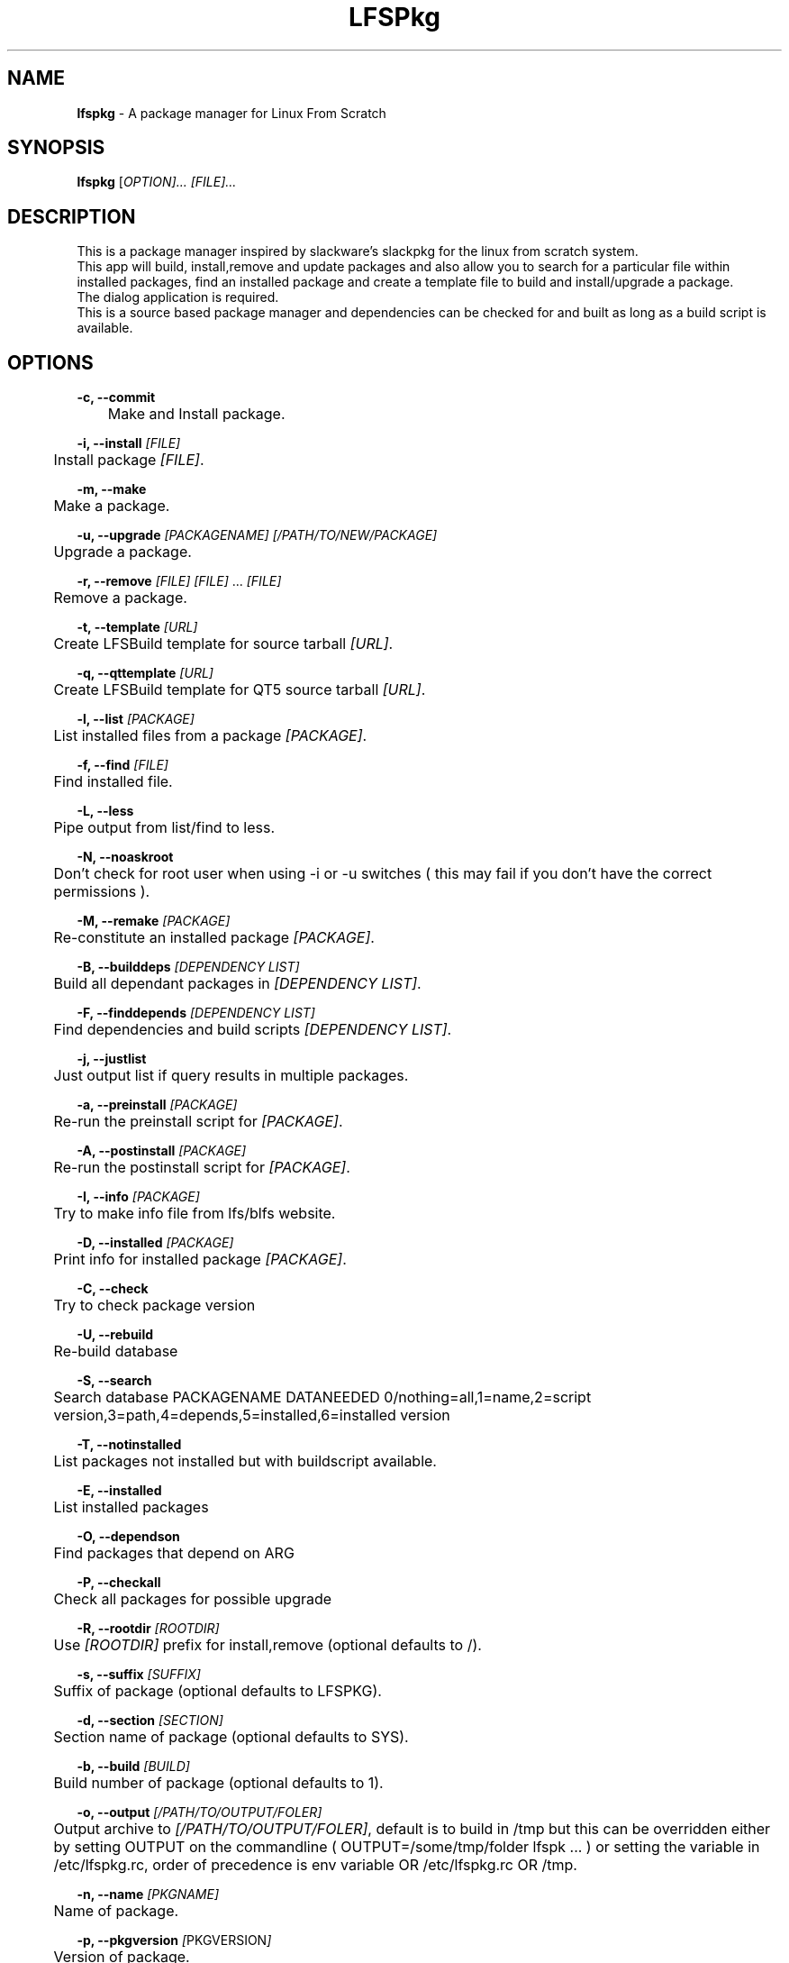 .TH "LFSPkg" "1" "0.4.17" "K.D.Hedger" ""
.SH "NAME"
\fBlfspkg\fR - A package manager for Linux From Scratch
.br

.SH "SYNOPSIS"
\fBlfspkg\fR [\fIOPTION]... [FILE]...\fR
.br

.SH "DESCRIPTION"
This is a package manager inspired by slackware's slackpkg for the linux from scratch system.
.br
This app will build, install,remove and update packages and also allow you to search for a particular file within installed packages, find an installed package and create a template file to build and install/upgrade a package.
.br
The dialog application is required.
.br
This is a source based package manager and dependencies can be checked for and built as long as a build script is available.
.br

.SH "OPTIONS"
\fB-c, --commit\fR
.br
	Make and Install package.
.br

\fB-i, --install\fR \fI[FILE]\fR
.br
	Install package \fI[FILE]\fR.
.br

\fB-m, --make\fR
.br
	Make a package.
.br

\fB-u, --upgrade\fR \fI[PACKAGENAME]\fR \fI[/PATH/TO/NEW/PACKAGE]\fR
.br
	Upgrade a package.
.br

\fB-r, --remove\fR \fI[FILE]\fR \fI[FILE]\fR ... \fI[FILE]\fR
.br
	Remove a package.
.br

\fB-t, --template\fR \fI[URL]\fR
.br
	Create LFSBuild template for source tarball \fI[URL]\fR.
.br

\fB-q, --qttemplate\fR \fI[URL]\fR
.br
	Create LFSBuild template for QT5 source tarball \fI[URL]\fR.
.br

\fB-l, --list\fR \fI[PACKAGE]\fR
.br
	List installed files from a package \fI[PACKAGE]\fR.
.br

\fB-f, --find\fR \fI[FILE]\fR
.br
	Find installed file.
.br

\fB-L, --less\fR
.br
	Pipe output from list/find to less.
.br

\fB-N, --noaskroot\fR
.br
	Don't check for root user when using -i or -u switches ( this may fail if you don't have the correct permissions ).
.br

\fB-M, --remake\fR \fI[PACKAGE]\fR
.br
	Re-constitute an installed package \fI[PACKAGE]\fR.
.br

\fB-B, --builddeps\fR \fI[DEPENDENCY LIST]\fR
.br
	Build all dependant packages in \fI[DEPENDENCY LIST]\fR.
.br

\fB-F, --finddepends\fR \fI[DEPENDENCY LIST]\fR
.br
	Find dependencies and build scripts \fI[DEPENDENCY LIST]\fR.
.br

\fB-j, --justlist\fR
.br
	Just output list if query results in multiple packages.
.br

\fB-a, --preinstall\fR \fI[PACKAGE]\fR
.br
	Re-run the preinstall script for \fI[PACKAGE]\fR.
.br

\fB-A, --postinstall\fR \fI[PACKAGE]\fR
.br
	Re-run the postinstall script for \fI[PACKAGE]\fR.
.br

\fB-I, --info\fR \fI[PACKAGE]\fR
.br
	Try to make info file from lfs/blfs website.
.br

\fB-D, --installed\fR \fI[PACKAGE]\fR
.br
	Print info for installed package \fI[PACKAGE]\fR.
.br

\fB-C, --check\fR
.br
	Try to check package version
.br

\fB-U, --rebuild\fR
.br
	Re-build database
.br

\fB-S, --search\fR
.br
	Search database PACKAGENAME DATANEEDED 0/nothing=all,1=name,2=script version,3=path,4=depends,5=installed,6=installed version
.br

\fB-T, --notinstalled\fR
.br
	List packages not installed but with buildscript available.
.br

\fB-E, --installed\fR
.br
	List installed packages
.br

\fB-O, --dependson\fR
.br
	Find packages that depend on ARG
.br

\fB-P, --checkall\fR
.br
	Check all packages for possible upgrade
.br

\fB-R, --rootdir\fR \fI[ROOTDIR]\fR
.br
	Use \fI[ROOTDIR]\fR prefix for install,remove (optional defaults to /).
.br

\fB-s, --suffix\fR \fI[SUFFIX]\fR
.br
	Suffix of package (optional defaults to LFSPKG).
.br

\fB-d, --section\fR \fI[SECTION]\fR
.br
	Section name of package (optional defaults to SYS).
.br

\fB-b, --build\fR \fI[BUILD]\fR
.br
	Build number of package (optional defaults to 1).
.br

\fB-o, --output\fR \fI[/PATH/TO/OUTPUT/FOLER]\fR
.br
	Output archive to \fI[/PATH/TO/OUTPUT/FOLER]\fR, default is to build in /tmp but this can be overridden either by setting OUTPUT on the commandline ( OUTPUT=/some/tmp/folder lfspk ... ) or setting the variable in /etc/lfspkg.rc, order of precedence is env variable OR /etc/lfspkg.rc OR /tmp.
.br

\fB-n, --name\fR \fI[PKGNAME]\fR
.br
	Name of package.
.br

\fB-p, --pkgversion\fR \fI[\fRPKGVERSION\fI]\fR
.br
	Version of package.
.br

.SH "FILES"
\fI/usr/share/LFSPkg/LFSFunctions\fR
.br
	Helper functions for lfspkg
.br

/etc\fI/lfspkg.rc\fR
.br
	Local config file, can contain the following:
.br
	OUTPUT=${OUTPUT:-/tmp/LFS}
.br
	SOURCEARCHIVES=${SOURCEARCHIVES:-/tmp/LFSSourceArchives}
.br
	BUILDSCRIPTS=${BUILDSCRIPTS:-"/LFSPkgBuildScripts/"}
.br
	EXITONFAIL=${EXITONFAIL:-1}
.br
	CONFIGOPTIONS=${CONFIGOPTIONS:-"--prefix=/usr --sysconfdir=/etc --libexecdir=/usr/libexec --libdir=/usr/lib${LIBDIRSUFFIX} --enable-gtk-doc --disable-debug --disable-nls --disable-static"}
.br
	CHECKETC=${CHECKETC:-1}
.br
	MAKEFLAGS=${MAKEFLAGS:-" -j3 "}
.br
	XORG_PREFIX=${XORG_PREFIX:-"/usr"}
.br
	XORG_CONFIG=${XORG_CONFIG:-"--prefix=$XORG_PREFIX --sysconfdir=/etc --mandir=$XORG_PREFIX/share/man --localstatedir=/var --disable-static"}
.br
	JAVA_HOME=${JAVA_HOME:-"/opt/jdk"}
.br

	Where:
.br
	TMP is the location for tempory files ( defaults to /tmp if not set )
.br
	OUTPUT is the location to save built packages ( defaults to /tmp if not set )
.br
	SOURCEARCHIVES is the location to store downloaded source archives.
.br
	BUILDSCRIPTS location of the folder containg the build scripts.
.br
	EXITONFAIL Abort on first error if set to 1 or continue if unset or set any other value.
.br
	CONFIGOPTIONS Basic configure options.
.br
	CHECKETC Check if there maybe files to go in /etc that are probably config files.
.br
	MAKEFLAGS What it says.
.br
	XORG_PREFIX What it says.
.br
	XORG_CONFIG Basic configure options for building xorg.
.br
	JAVA_HOME go on guess!
.br

\fI/var/lib/LFSPackages\fR
.br
       Contains lists of installed packages.
.br

PREFIX/bin lfspkg
.br
		This program.
.br

PREFIX/bin/finddepends
.br
		Helper app to recursivly find dependencies.
.br
.SH "EXAMPLES"
Build and install a package from the current directory:
.br
       \fBlfspkg -n "SomePackage" -p "6.6.6" -d "DEV" -b 34 -c\fR
.br

Build a package from the current directory and save to /some/other/tmp:
.br
       OUTPUT=/some/other/tmp lfspkg -n "SomePackage" -p "6.6.6" -m
.br

Install a package:
.br
       \fBlfspkg "/media/SkyNet/UpdatedPakckages/wget-1.14-1_NET_LFSPKG.ta r.gz" -i\fR
.br

Create a template script based on an archive file name:
.br
       \fBlfspkg -t http://ftp.gnu.org/gnu/wget/wget-1.14.tar.xz\fR
.br

Find a file in an installed package:
.br
       \fBlfspkg -f wget\fR
.br
        ...
.br
       wget Found in package: wget-1.14-2_NET_LFSPKG At these locations:
.br
        ./etc/wgetrc
.br
        ./usr/share/man/man1/wget.1
.br
        ./usr/share/locale/nl/LC_MESSAGES/wget.mo
.br
        ...
.br
        ./usr/share/info/wget.info
.br
        ./usr/bin/wget
.br
        ...
.br

Find an installed package:
.br
       \fBlfspkg wget\fR
.br

       Matches for:wget
.br
       wget-1.14-1_NET_LFSPKG
.br

Remove a package:
.br
       \fBlfspkg -r wget\fR
.br

If you use the template script when you want to update a package just place the new archive in the same folder as the script alter the version number in the script and run ( using wget for instance )
.br

       \fBsudo ./wget.LFSBuild upgrade\fR
.br
       or
.br
       \fBsudo ./wget.LFSBuild up\fR
.br

And the package will be rebuilt and you will be asked which package to upgrade ( actually you can use any word that begins with up, upgrade update etc ).
.br

Find dependencies for package with the ROOTDIR set to /media/Zen:
.br
		\fBlfspkg -R /media/Zen -F wget\fR
.br

		Needed dependencies:
.br
		OpenSSL-1.0.1
.br
		Dependencies not installed:
.br
		Installed dependencies:
.br
		OpenSSL-1.0.1
.br
		Build Scripts:
.br
		/media/SkyNet/ZenSingleBuilds/NET/openssl.LFSBuild
.br
.SH "AUTHOR"
K.D.Hedger keithhedger@keithhedger.darktech.org
.br

